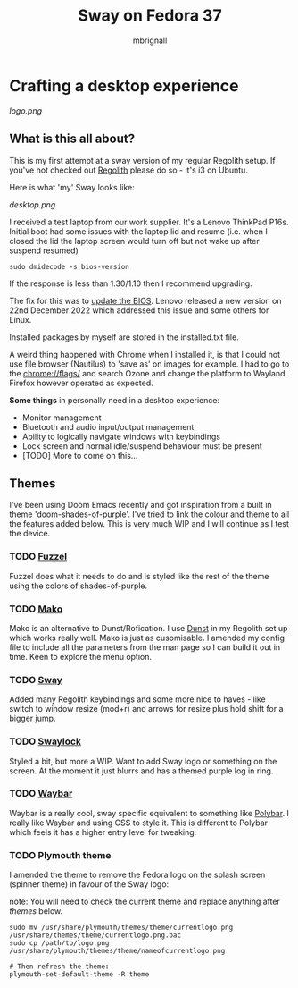#+title: Sway on Fedora 37
#+author: mbrignall

* Crafting a desktop experience

#+attr_html: :alt  :align center
[[logo.png]]

** What is this all about?

This is my first attempt at a sway version of my regular Regolith setup. If you've not checked out [[https://regolith-desktop.com/][Regolith]] please do so - it's i3 on Ubuntu.

Here is what 'my' Sway looks like:

#+attr_html: :alt  :align center :width 300px
[[desktop.png]]

I received a test laptop from our work supplier. It's a Lenovo ThinkPad P16s. Initial boot had some issues with the laptop lid and resume (i.e. when I closed the lid the laptop screen would turn off but not wake up after suspend resumed)

#+begin_src
sudo dmidecode -s bios-version
#+end_src

If the response is less than 1.30/1.10 then I recommend upgrading.

The fix for this was to [[https://pcsupport.lenovo.com/us/en/products/laptops-and-netbooks/thinkpad-p-series-laptops/thinkpad-p16s-gen-1-type-21bt-21bu/21bt/21bt000vuk/pf3z0wnh/downloads/driver-list/component?name=BIOS%2FUEFI][update the BIOS]]. Lenovo released a new version on 22nd December 2022 which addressed this issue and some others for Linux.

Installed packages by myself are stored in the installed.txt file.

A weird thing happened with Chrome when I installed it, is that I could not use file browser (Nautilus) to 'save as' on images for example. I had to go to the chrome://flags/ and search Ozone and change the platform to Wayland. Firefox however operated as expected.

*Some things* in personally need in a desktop experience:

 - Monitor management
 - Bluetooth and audio input/output management
 - Ability to logically navigate windows with keybindings
 - Lock screen and normal idle/suspend behaviour must be present
 - [TODO] More to come on this...


**   Themes

I've been using Doom Emacs recently and got inspiration from a built in theme 'doom-shades-of-purple'. I've tried to link the colour and theme to all the features added below. This is very much WIP and I will continue as I test the device.

*** TODO [[https://codeberg.org/dnkl/fuzzel][Fuzzel]]

Fuzzel does what it needs to do and is styled like the rest of the theme using the colors of shades-of-purple.

*** TODO [[https://github.com/emersion/mako][Mako]]

Mako is an alternative to Dunst/Rofication. I use [[https://github.com/dunst-project/dunst][Dunst]] in my Regolith set up which works really well. Mako is just as cusomisable. I amended my config file to include all the parameters from the man page so I can build it out in time. Keen to explore the menu option.

*** TODO [[https://swaywm.org/][Sway]]

Added many Regolith keybindings and some more nice to haves - like switch to window resize (mod+r) and arrows for resize plus hold shift for a bigger jump.

*** TODO [[https://github.com/swaywm/swaylock][Swaylock]]

Styled a bit, but more a WIP. Want to add Sway logo or something on the screen. At the moment it just blurrs and has a themed purple log in ring.

*** TODO [[https://github.com/Alexays/Waybar][Waybar]]

    Waybar is a really cool, sway specific equivalent to something like [[https://polybar.github.io/][Polybar]]. I really like Waybar and using CSS to style it. This is different to Polybar which feels it has a higher entry level for tweaking.

*** TODO Plymouth theme

    I amended the theme to remove the Fedora logo on the splash screen (spinner theme) in favour of the Sway logo:

    note: You will need to check the current theme and replace anything after /themes/ below.

    #+begin_src
    sudo mv /usr/share/plymouth/themes/theme/currentlogo.png /usr/share/themes/theme/currentlogo.png.bac
    sudo cp /path/to/logo.png /usr/share/plymouth/themes/theme/nameofcurrentlogo.png

    # Then refresh the theme:
    plymouth-set-default-theme -R theme
    #+end_src
